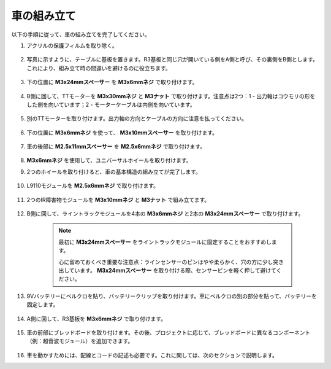 車の組み立て
=====================

以下の手順に従って、車の組み立てを完了してください。

1. アクリルの保護フィルムを取り除く。

    .. image:: img/IMG_9118.JPG

2. 写真に示すように、テーブルに基板を置きます。R3基板と同じ穴が開いている側をA側と呼び、その裏側をB側とします。これにより、組み立て時の間違いを避けるのに役立ちます。

    .. image:: img/IMG_9145.JPG

#. 下の位置に **M3x24mmスペーサー** を **M3x6mmネジ** で取り付けます。

    .. image:: img/IMG_9151.JPG

#. B側に回して、TTモーターを **M3x30mmネジ** と **M3ナット** で取り付けます。注意点は2つ：1 - 出力軸はコウモリの形をした側を向いています；2 - モーターケーブルは内側を向いています。

    .. image:: img/IMG_9153.JPG

#. 別のTTモーターを取り付けます。出力軸の方向とケーブルの方向に注意を払ってください。

    .. image:: img/IMG_9154.JPG

#. 下の位置に **M3x6mmネジ** を使って、 **M3x10mmスペーサー** を取り付けます。

    .. image:: img/IMG_9157.JPG

#. 車の後部に **M2.5x11mmスペーサー** を **M2.5x6mmネジ** で取り付けます。

    .. image:: img/IMG_9174.JPG

#.  **M3x6mmネジ** を使用して、ユニバーサルホイールを取り付けます。

    .. image:: img/IMG_9175.JPG

#. 2つのホイールを取り付けると、車の基本構造の組み立てが完了します。

    .. image:: img/IMG_9179.JPG

#. L9110モジュールを **M2.5x6mmネジ** で取り付けます。

    .. image:: img/IMG_9182.JPG

#. 2つのIR障害物モジュールを **M3x10mmネジ** と **M3ナット** で組み立てます。

    .. image:: img/IMG_9185.JPG

#. B側に回して、ライントラックモジュールを4本の **M3x6mmネジ** と2本の **M3x24mmスペーサー** で取り付けます。

    .. note::
        最初に **M3x24mmスペーサー** をライントラックモジュールに固定することをおすすめします。

        心に留めておくべき重要な注意点：ラインセンサーのピンはやや柔らかく、穴の方に少し突き出しています。 **M3x24mmスペーサー** を取り付ける際、センサーピンを軽く押して避けてください。

    .. image:: img/IMG_9186.JPG

#. 9Vバッテリーにベルクロを貼り、バッテリークリップを取り付けます。車にベルクロの別の部分を貼って、バッテリーを固定します。

    .. image:: img/IMG_9189.JPG

#. A側に回して、R3基板を **M3x6mmネジ** で取り付けます。

    .. image:: img/IMG_9196.JPG

#. 車の前部にブレッドボードを取り付けます。その後、プロジェクトに応じて、ブレッドボードに異なるコンポーネント（例：超音波モジュール）を追加できます。

    .. image:: img/IMG_9197.JPG

#. 車を動かすためには、配線とコードの記述も必要です。これに関しては、次のセクションで説明します。

